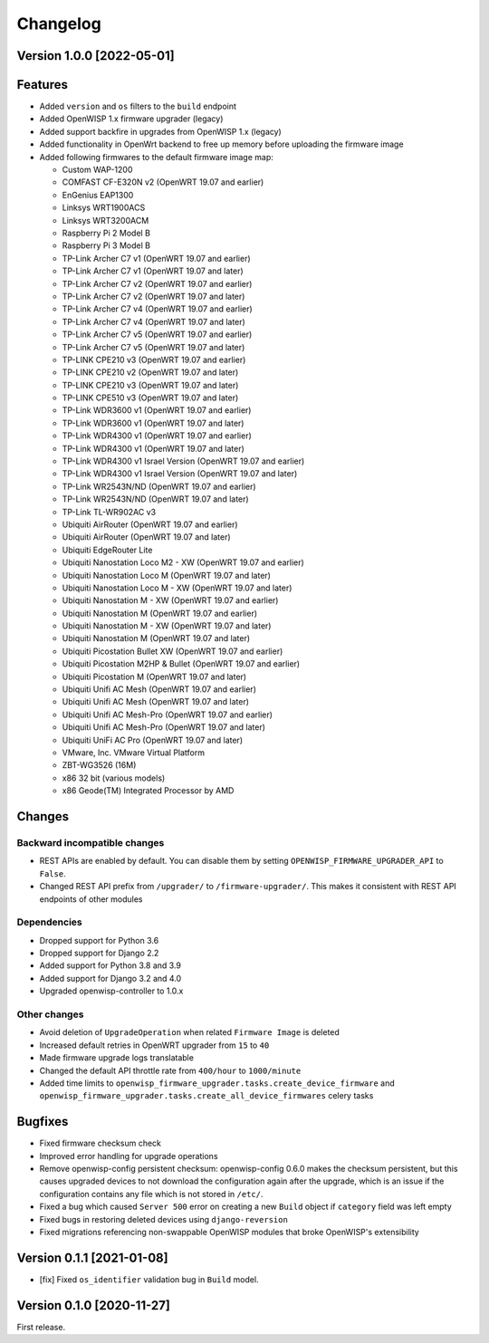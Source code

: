 Changelog
=========

Version 1.0.0 [2022-05-01]
--------------------------

Features
--------

- Added ``version`` and ``os`` filters to the ``build`` endpoint
- Added OpenWISP 1.x firmware upgrader (legacy)
- Added support backfire in upgrades from OpenWISP 1.x (legacy)
- Added functionality in OpenWrt backend to free up memory before
  uploading the firmware image
- Added following firmwares to the default firmware image map:

  - Custom WAP-1200
  - COMFAST CF-E320N v2 (OpenWRT 19.07 and earlier)
  - EnGenius EAP1300
  - Linksys WRT1900ACS
  - Linksys WRT3200ACM
  - Raspberry Pi 2 Model B
  - Raspberry Pi 3 Model B
  - TP-Link Archer C7 v1 (OpenWRT 19.07 and earlier)
  - TP-Link Archer C7 v1 (OpenWRT 19.07 and later)
  - TP-Link Archer C7 v2 (OpenWRT 19.07 and earlier)
  - TP-Link Archer C7 v2 (OpenWRT 19.07 and later)
  - TP-Link Archer C7 v4 (OpenWRT 19.07 and earlier)
  - TP-Link Archer C7 v4 (OpenWRT 19.07 and later)
  - TP-Link Archer C7 v5 (OpenWRT 19.07 and earlier)
  - TP-Link Archer C7 v5 (OpenWRT 19.07 and later)
  - TP-LINK CPE210 v3 (OpenWRT 19.07 and earlier)
  - TP-LINK CPE210 v2 (OpenWRT 19.07 and later)
  - TP-LINK CPE210 v3 (OpenWRT 19.07 and later)
  - TP-LINK CPE510 v3 (OpenWRT 19.07 and later)
  - TP-Link WDR3600 v1 (OpenWRT 19.07 and earlier)
  - TP-Link WDR3600 v1 (OpenWRT 19.07 and later)
  - TP-Link WDR4300 v1 (OpenWRT 19.07 and earlier)
  - TP-Link WDR4300 v1 (OpenWRT 19.07 and later)
  - TP-Link WDR4300 v1 Israel Version (OpenWRT 19.07 and earlier)
  - TP-Link WDR4300 v1 Israel Version (OpenWRT 19.07 and later)
  - TP-Link WR2543N/ND (OpenWRT 19.07 and earlier)
  - TP-Link WR2543N/ND (OpenWRT 19.07 and later)
  - TP-Link TL-WR902AC v3
  - Ubiquiti AirRouter (OpenWRT 19.07 and earlier)
  - Ubiquiti AirRouter (OpenWRT 19.07 and later)
  - Ubiquiti EdgeRouter Lite
  - Ubiquiti Nanostation Loco M2 - XW (OpenWRT 19.07 and earlier)
  - Ubiquiti Nanostation Loco M (OpenWRT 19.07 and later)
  - Ubiquiti Nanostation Loco M - XW (OpenWRT 19.07 and later)
  - Ubiquiti Nanostation M - XW (OpenWRT 19.07 and earlier)
  - Ubiquiti Nanostation M (OpenWRT 19.07 and earlier)
  - Ubiquiti Nanostation M - XW (OpenWRT 19.07 and later)
  - Ubiquiti Nanostation M (OpenWRT 19.07 and later)
  - Ubiquiti Picostation Bullet XW (OpenWRT 19.07 and earlier)
  - Ubiquiti Picostation M2HP & Bullet (OpenWRT 19.07 and earlier)
  - Ubiquiti Picostation M (OpenWRT 19.07 and later)
  - Ubiquiti Unifi AC Mesh (OpenWRT 19.07 and earlier)
  - Ubiquiti Unifi AC Mesh (OpenWRT 19.07 and later)
  - Ubiquiti Unifi AC Mesh-Pro (OpenWRT 19.07 and earlier)
  - Ubiquiti Unifi AC Mesh-Pro (OpenWRT 19.07 and later)
  - Ubiquiti UniFi AC Pro (OpenWRT 19.07 and later)
  - VMware, Inc. VMware Virtual Platform
  - ZBT-WG3526 (16M)
  - x86 32 bit (various models)
  - x86 Geode(TM) Integrated Processor by AMD

Changes
-------

Backward incompatible changes
^^^^^^^^^^^^^^^^^^^^^^^^^^^^^

- REST APIs are enabled by default. You can disable them by setting
  ``OPENWISP_FIRMWARE_UPGRADER_API`` to ``False``.
- Changed REST API prefix from ``/upgrader/`` to ``/firmware-upgrader/``.
  This makes it consistent with REST API endpoints of other modules

Dependencies
^^^^^^^^^^^^

- Dropped support for Python 3.6
- Dropped support for Django 2.2
- Added support for Python 3.8 and 3.9
- Added support for Django 3.2 and 4.0
- Upgraded openwisp-controller to 1.0.x

Other changes
^^^^^^^^^^^^^

- Avoid deletion of ``UpgradeOperation`` when related
  ``Firmware Image`` is deleted
- Increased default retries in OpenWRT upgrader from
  ``15`` to ``40``
- Made firmware upgrade logs translatable
- Changed the default API throttle rate from ``400/hour`` to ``1000/minute``
- Added time limits to ``openwisp_firmware_upgrader.tasks.create_device_firmware``
  and ``openwisp_firmware_upgrader.tasks.create_all_device_firmwares`` celery tasks

Bugfixes
--------

- Fixed firmware checksum check
- Improved error handling for upgrade operations
- Remove openwisp-config persistent checksum:
  openwisp-config 0.6.0 makes the checksum persistent,
  but this causes upgraded devices to not download the configuration
  again after the upgrade, which is an issue if the configuration
  contains any file which is not stored in ``/etc/``.
- Fixed a bug which caused ``Server 500`` error on creating a new
  ``Build`` object if ``category`` field was left empty
- Fixed bugs in restoring deleted devices using ``django-reversion``
- Fixed migrations referencing non-swappable OpenWISP modules
  that broke OpenWISP's extensibility

Version 0.1.1 [2021-01-08]
--------------------------

- [fix] Fixed ``os_identifier`` validation bug in ``Build`` model.

Version 0.1.0 [2020-11-27]
--------------------------

First release.
